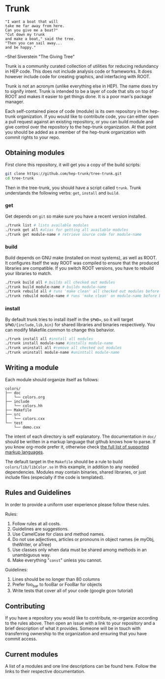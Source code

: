 * Trunk
#+BEGIN_EXAMPLE
"I want a boat that will
take me far away from here.
Can you give me a boat?"
"Cut down my trunk
and make a boat," said the tree.
"Then you can sail away...
and be happy."
#+END_EXAMPLE
--Shel Siverstein "The Giving Tree"

Trunk is a community curated collection of utilities for reducing
redundancy in HEP code. This does not include analysis code or
frameworks.  It does however include code for creating graphics, and
interfacing with ROOT.  

Trunk is not an acronym (unlike everything else in HEP).  The name
does try to signify intent.  Trunk is intended to be a layer of code
that sits on top of ROOT and makes it easier to get things done.  It
is a poor man's package manager.

Each self-contained piece of code (module) is its own repository in
the hep-trunk organization. If you would like to contribute code, you
can either open a pull request against an existing repository, or you
can build module and give control over the repository to the hep-trunk
organization.  At that point you should be added as a member of the
hep-trunk organization with commit rights to your repo.
** Obtaining modules
First clone this repository, it will get you a copy of the build
scripts:
#+BEGIN_SRC sh
git clone https://github.com/hep-trunk/tree-trunk.git
cd tree-trunk
#+END_SRC
Then in the tree-trunk, you should have a script called =trunk=. Trunk
understands the following verbs: =get=, =install= and =build=.
*** get
Get depends on =git= so make sure you have a recent version
installed. 
#+BEGIN_SRC sh
./trunk list # lists available modules
./trunk get all #alias for getting all available modules
./trunk get module-name # retrieve source code for module-name
#+END_SRC
*** build
Build depends on GNU make (installed on most systems), as well as
ROOT. It configures itself the way ROOT was compiled to ensure that
the produced libraries are compatible.  If you switch ROOT versions,
you have to rebuild your libraries to match.
#+BEGIN_SRC sh
./trunk build all # builds all checked out modules
./trunk build module-name # builds module-name
./trunk rebuild all # runs 'make clean' all checked out modules before building
./trunk rebuild module-name # runs 'make clean' on module-name before building
#+END_SRC
*** install
By default trunk tries to install itself in the =$PWD==, so it will
target =$PWD/{include,lib,bin}= for shared libraries and binaries
respectively. You can modify Makefile.common to change this behavior. 
#+BEGIN_SRC sh
./trunk install all #install all modules
./trunk install module-name #installs module-name
./trunk uninstall all #remove all checked out modules
./trunk uninstall module-name #uninstall module-name
#+END_SRC

** Writing a module
Each module should organize itself as follows:
#+BEGIN_EXAMPLE
colors/
├── doc
│   └── colors.org
├── include
│   └── colors.hh
├── Makefile
├── src
│   └── colors.cxx
└── test
    └── demo.cxx
#+END_EXAMPLE
The intent of each directory is self explanatory. The documentation in
=doc/= should be written in a markup language that github knows how to
parse.  If you know org-mode prefer it, otherwise check [[https://github.com/github/markup][the full list
of supported markup languages]].

The default target in the =Makefile= should be a rule to build
=colors/lib/libColor.so= in this example, in addition to any needed
dependencies.  Modules may contain binaries, shared libraries, or just
include files (especially if the code is templated). 

** Rules and Guidelines
In order to provide a uniform user experience please follow these
rules.

Rules:
1. Follow rules at all costs.
2. Guidelines are suggestions.
3. Use CamelCase for class and method names.
4. Do not use adjectives, articles or pronouns in object names (ie myObj,
   theWriter, or aTree)
5. Use classes only when data must be shared among methods in an
   unambiguous way.
6. Make everything "=const=" unless you cannot. 

Guidelines:
1. Lines should be no longer than 80 columns
2. Prefer foo_bar to fooBar or FooBar for objects
3. Write tests that cover all of your code (google gcov tutorial)
** Contributing

If you have a repository you would like to contribute, re-organize
according to the rules above. Then open an issue with a link to your
repository and a brief description of what it provides.  Someone will
be in touch with transferring ownership to the organization and
ensuring that you have commit access.

** Current modules
A list of a modules and one line descriptions can be found
here. Follow the links to their respective documentation.

